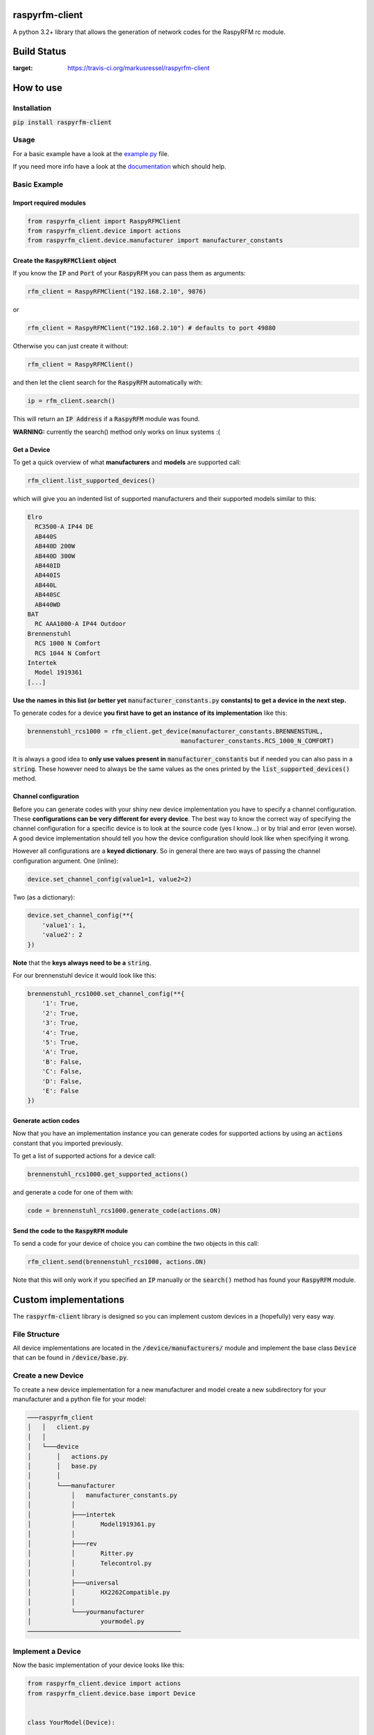 raspyrfm-client
===============

A python 3.2+ library that allows the generation of network codes for the RaspyRFM rc module.

Build Status
============
.. image:: https://travis-ci.org/markusressel/raspyrfm-client.svg?branch=master
:target: https://travis-ci.org/markusressel/raspyrfm-client

How to use
==========

Installation
------------

:code:`pip install raspyrfm-client`

Usage
-----

For a basic example have a look at the `example.py <https://github.com/markusressel/raspyrfm-client/blob/master/example_simple.py>`_ file.

If you need more info have a look at the `documentation <http://raspyrfm-client.readthedocs.io/>`_ which should help.

Basic Example
-------------
Import required modules
^^^^^^^^^^^^^^^^^^^^^^^
.. code-block:: python

   from raspyrfm_client import RaspyRFMClient
   from raspyrfm_client.device import actions
   from raspyrfm_client.device.manufacturer import manufacturer_constants


Create the :code:`RaspyRFMClient` object
^^^^^^^^^^^^^^^^^^^^^^^^^^^^^^^^^^^^^^^^
If you know the :code:`IP` and :code:`Port` of your :code:`RaspyRFM` you can pass them as arguments:

.. code-block:: python

   rfm_client = RaspyRFMClient("192.168.2.10", 9876)

or

.. code-block:: python

   rfm_client = RaspyRFMClient("192.168.2.10") # defaults to port 49880

Otherwise you can just create it without:

.. code-block:: python

   rfm_client = RaspyRFMClient()

and then let the client search for the :code:`RaspyRFM` automatically with:

.. code-block:: python

   ip = rfm_client.search()

This will return an :code:`IP Address` if a :code:`RaspyRFM` module was found.

**WARNING:** currently the search() method only works on linux systems :(

Get a Device
^^^^^^^^^^^^

To get a quick overview of what **manufacturers** and **models** are supported call:

.. code-block:: python

   rfm_client.list_supported_devices()

which will give you an indented list of supported manufacturers and their supported models similar to this:

.. code-block:: text

   Elro
     RC3500-A IP44 DE
     AB440S
     AB440D 200W
     AB440D 300W
     AB440ID
     AB440IS
     AB440L
     AB440SC
     AB440WD
   BAT
     RC AAA1000-A IP44 Outdoor
   Brennenstuhl
     RCS 1000 N Comfort
     RCS 1044 N Comfort
   Intertek
     Model 1919361
   [...]

**Use the names in this list (or better yet** :code:`manufacturer_constants.py`
**constants) to get a device in the next step.**

To generate codes for a device **you first have to get an instance of its implementation** like this:

.. code-block:: python

   brennenstuhl_rcs1000 = rfm_client.get_device(manufacturer_constants.BRENNENSTUHL,
                                             manufacturer_constants.RCS_1000_N_COMFORT)

It is always a good idea to **only use values present in** :code:`manufacturer_constants` but if needed you can also pass in a :code:`string`. These however need to always be the same values as the ones printed by the :code:`list_supported_devices()` method.

Channel configuration
^^^^^^^^^^^^^^^^^^^^^
Before you can generate codes with your shiny new device implementation you have to specify a channel configuration. These **configurations can be very different for every device**. The best way to know the correct way of specifying the channel configuration for a specific device is to look at the source code (yes I know...) or by trial and error (even worse). A good device implementation should tell you how the device configuration should look like when specifying it wrong.

However all configurations are a **keyed dictionary**.
So in general there are two ways of passing the channel configuration argument.
One (inline):

.. code-block:: python

    device.set_channel_config(value1=1, value2=2)

Two (as a dictionary):

.. code-block:: python

    device.set_channel_config(**{
        'value1': 1,
        'value2': 2
    })

**Note** that the **keys always need to be a** :code:`string`.

For our brennenstuhl device it would look like this:

.. code-block:: python

    brennenstuhl_rcs1000.set_channel_config(**{
        '1': True,
        '2': True,
        '3': True,
        '4': True,
        '5': True,
        'A': True,
        'B': False,
        'C': False,
        'D': False,
        'E': False
    })

Generate action codes
^^^^^^^^^^^^^^^^^^^^^
Now that you have an implementation instance you can generate codes for supported actions by using an :code:`actions` constant that you imported previously.

To get a list of supported actions for a device call:

.. code-block:: python

   brennenstuhl_rcs1000.get_supported_actions()

and generate a code for one of them with:

.. code-block:: python

   code = brennenstuhl_rcs1000.generate_code(actions.ON)

Send the code to the :code:`RaspyRFM` module
^^^^^^^^^^^^^^^^^^^^^^^^^^^^^^^^^^^^
To send a code for your device of choice you can combine the two objects in this call:

.. code-block:: python

   rfm_client.send(brennenstuhl_rcs1000, actions.ON)

Note that this will only work if you specified an :code:`IP` manually or the :code:`search()` method has found your :code:`RaspyRFM` module.

Custom implementations
======================

The :code:`raspyrfm-client` library is designed so you can implement custom devices in a (hopefully) very easy way.

File Structure
--------------
All device implementations are located in the :code:`/device/manufacturers/` module and implement the base class :code:`Device` that can be found in :code:`/device/base.py`.

Create a new Device
-------------------
To create a new device implementation for a new manufacturer and model create a new subdirectory for your manufacturer and a python file for your model:

.. code-block::

    ───raspyrfm_client
    │   │   client.py
    │   │
    │   └───device
    │       │   actions.py
    │       │   base.py
    │       │
    │       └───manufacturer
    │           │   manufacturer_constants.py
    │           │
    │           ├───intertek
    │           │       Model1919361.py
    │           │
    │           ├───rev
    │           │       Ritter.py
    │           │       Telecontrol.py
    │           │
    │           ├───universal
    │           │       HX2262Compatible.py
    │           │
    │           └───yourmanufacturer
    │                   yourmodel.py
    ──────────────────────────────────────────

Implement a Device
------------------

Now the basic implementation of your device looks like this:

.. code-block:: python

    from raspyrfm_client.device import actions
    from raspyrfm_client.device.base import Device


    class YourModel(Device):

        def __init__(self):
            from raspyrfm_client.device.manufacturer import manufacturer_constants
            super(YourModel, self).__init__(manufacturer_constants.YOUR_MANUFACTURER, manufacturer_constants.YOUR_MODEL)


        def set_channel_config(self, **channel_arguments) -> None:
            pass

        def get_supported_actions(self) -> [str]:
            return [actions.ON]

        def generate_code(self, action: str) -> str:
            pass

Most importantly you have to call the :code:`super().__init__` method like shown. This will ensure that your implementation is found by the :code:`RaspyRFMClient` and you can get an instance of your device using :code:`rfm_client.get_device()` as shown before.

If your manufacturer does not exist yet **create a new constant** in the :code:`manufacturer_constants.py` file and use its value in your :code:`__init__`.
**Do the same thing for your model name.**

You also have to implement all abstract methods from the :code:`Device` class. Have a look at its documentation to get a sense of what those methods are all about.

After you have implemented all methods you are good to go!
Just call :code:`rfm_client.reload_device_implementations()` and :code:`rfm_client.list_supported_devices()` to check if your implementation is listed.
If everything looks good you can use your implementation like any other one.

Contributing
============

Github is for social coding: if you want to write code, I encourage contributions through pull requests from forks 
of this repository. Create Github tickets for bugs and new features and comment on the ones that you are interested in.

License
=======

::

    raspyrfm-client by Markus Ressel
    Copyright (C) 2017  Markus Ressel

    This program is free software: you can redistribute it and/or modify
    it under the terms of the GNU General Public License as published by
    the Free Software Foundation, either version 3 of the License, or
    (at your option) any later version.

    This program is distributed in the hope that it will be useful,
    but WITHOUT ANY WARRANTY; without even the implied warranty of
    MERCHANTABILITY or FITNESS FOR A PARTICULAR PURPOSE.  See the
    GNU General Public License for more details.

    You should have received a copy of the GNU General Public License
    along with this program.  If not, see <http://www.gnu.org/licenses/>.
